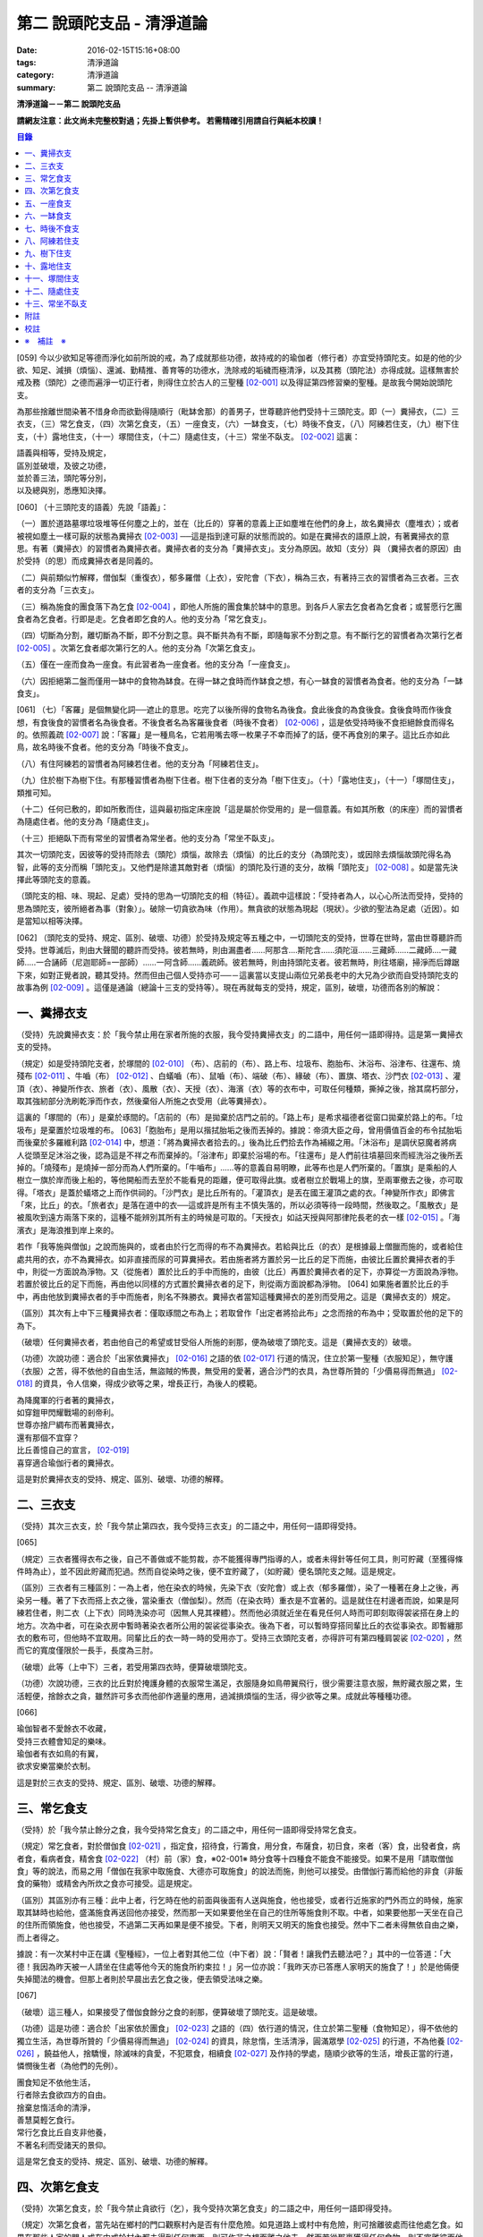 第二 說頭陀支品 - 清淨道論
##########################

:date: 2016-02-15T15:16+08:00
:tags: 清淨道論
:category: 清淨道論
:summary: 第二 說頭陀支品 -- 清淨道論


**清淨道論－－第二 說頭陀支品**

**請網友注意：此文尚未完整校對過；先掛上暫供參考。
若需精確引用請自行與紙本校讀！**

.. contents:: 目錄
   :depth: 2


[059] 今以少欲知足等德而淨化如前所說的戒，為了成就那些功德，故持戒的的瑜伽者（修行者）亦宜受持頭陀支。如是的他的少欲、知足、減損（煩惱）、還滅、勤精推、善育等的功德水，洗除戒的垢穢而極清淨，以及其務（頭陀法）亦得成就。這樣無害於戒及務（頭陀）之德而遍淨一切正行者，則得住立於古人的三聖種 [02-001]_  以及得証第四修習樂的聖種。是故我今開始說頭陀支。

為那些捨離世間染著不惜身命而欲勤得隨順行（毗缽舍那）的善男子，世尊聽許他們受持十三頭陀支。即（一）糞掃衣，（二）三衣支，（三）常乞食支，（四）次第乞食支，（五）一座食支，（六）一缽食支，（七）時後不食支，（八）阿練若住支，（九）樹下住支，（十）露地住支，（十一）塚間住支，（十二）隨處住支，（十三）常坐不臥支。 [02-002]_  這裏：


| 語義與相等，受持及規定，
| 區別並破壞，及彼之功德，
| 並於善三法，頭陀等分別，
| 以及總與別，悉應知決擇。

[060] （十三頭陀支的語義）先說「語義」：

（一）置於道路墓塚垃圾堆等任何塵之上的，並在（比丘的）穿著的意義上正如塵堆在他們的身上，故名糞掃衣（塵堆衣）；或者被視如塵土一樣可厭的狀態為糞掃衣 [02-003]_  ──這是指到達可厭的狀態而說的。如是在糞掃衣的語原上說，有著糞掃衣的意思。有著（糞掃衣）的習慣者為糞掃衣者。糞掃衣者的支分為「糞掃衣支」。支分為原因。故知（支分）與 （糞掃衣者的原因）由於受持（的思）而成糞掃衣者是同義的。

（二）與前類似竹解釋，僧伽梨（重復衣），郁多羅僧（上衣），安陀會（下衣），稱為三衣，有著持三衣的習慣者為三衣者。三衣者的支分為「三衣支」。

（三）稱為施食的團食落下為乞食 [02-004]_  ，即他人所施的團食集於缽中的意思。到各戶人家去乞食者為乞食者；或誓愿行乞團食者為乞食者。行即是走。乞食者即乞食的人。他的支分為「常乞食支」。

（四）切斷為分割，離切斷為不斷，即不分割之意。與不斷共為有不斷，即隨每家不分割之意。有不斷行乞的習慣者為次第行乞者 [02-005]_  。次第乞食者郕次第行乞的人。他的支分為「次第乞食支」。

（五）僅在一座而食為一座食。有此習者為一座食者。他的支分為「一座食支」。

（六）因拒絕第二盤而僅用一缽中的食物為缽食。在得一缽之食時而作缽食之想，有心一缽食的習慣者為食者。他的支分為「一缽食支」。

[061] （七）「客羅」是個無變化詞──遮止的意思。吃完了以後所得的食物名為後食。食此後食的為食後食。食後食時而作後食想，有食後食的習慣者名為後食者。不後食者名為客羅後食者（時後不食者） [02-006]_  ，這是依受持時後不食拒絕餘食而得名的。依照義疏 [02-007]_  說：「客羅」是一種鳥名，它若用嘴去啄一枚果子不幸而掉了的話，便不再食別的果子。這比丘亦如此鳥，故名時後不食者。他的支分為「時後不食支」。

（八）有住阿練若的習慣者為阿練若住者。他的支分為「阿練若住支」。

（九）住於樹下為樹下住。有那種習慣者為樹下住者。樹下住者的支分為「樹下住支」。（十）「露地住支」，（十一）「塚間住支」，類推可知。

（十二）任何已敷的，即如所敷而住，這與最初指定床座說「這是屬於你受用的」是一個意義。有如其所敷（的床座）而的習慣者為隨處住者。他的支分為「隨處住支」。

（十三）拒絕臥下而有常坐的習慣者為常坐者。他的支分為「常坐不臥支」。

其次一切頭陀支，因彼等的受持而除去（頭陀）煩惱，故除去（煩惱）的比丘的支分（為頭陀支），或因除去煩惱故頭陀得名為智，此等的支分而稱「頭陀支」。又他們是除遣其敵對者（煩惱）的頭陀及行道的支分，故稱「頭陀支」 [02-008]_  。如是當先決擇此等頭陀支的意義。

（頭陀支的相、味、現起、足處）受持的思為一切頭陀支的相（特征）。義疏中這樣說：「受持者為人，以心心所法而受持，受持的思為頭陀支，彼所絕者為事（對象）」。破除一切貪欲為味（作用）。無貪欲的狀態為現起（現狀）。少欲的聖法為足處（近因）。如是當知以相等決擇。

[062] （頭陀支的受持、規定、區別、破壞、功德）於受持及規定等五種之中，一切頭陀支的受持，世尊在世時，當由世尊聽許而受持。世尊滅后，則由大聲聞的聽許而受持。彼若無時，則由漏盡者......阿那含....斯陀含......須陀洹......三藏師......二藏師....一藏師.....一合誦師（尼迦耶師=一部師）......一阿含師......義疏師。彼若無時，則由持頭陀支者。彼若無時，則往塔廟，掃淨而后蹲踞下來，如對正覺者說，聽其受持。然而但由己個人受持亦可──－這裏當以支提山兩位兄弟長老中的大兄為少欲而自受持頭陀支的故事為例 [02-009]_  。這僅是通論（總論十三支的受持等）。現在再就每支的受持，規定，區別，破壞，功德而各別的解說：

一、糞掃衣支
++++++++++++

（受持）先說糞掃衣支：於「我今禁止用在家者所施的衣服，我今受持糞掃衣支」的二語中，用任何一語即得持。這是第一糞掃衣支的受持。

（規定）如是受持頭陀支者，於塚間的 [02-010]_  （布）、店前的（布）、路上布、垃圾布、胞胎布、沐浴布、浴津布、往還布、燒殘布 [02-011]_  、牛嚙（布） [02-012]_  、白蟻嚙（布）、鼠嚙（布）、端破（布）、緣破（布）、置旗、塔衣、沙門衣 [02-013]_  、灌頂（衣）、神變所作衣、旅者（衣）、風散（衣）、天授（衣）、海濱（衣）等的衣布中，可取任何種類，撕掉之後，捨其腐朽部分，取其強紉部分洗刷乾淨而作衣，然後棄俗人所施之衣受用（此等糞掃衣）。

這裏的「塚間的（布）」是棄於琢間的。「店前的（布）是拋棄於店門之前的。「路上布」是希求福德者從窗口拋棄於路上的布。「垃圾布」是棄置於垃圾堆的布。 [063]「胞胎布」是用以揩拭胎垢之後而丟掉的。據說：帝須大臣之母，曾用價值百金的布令拭胎垢而後棄於多羅維利路 [02-014]_  中，想道：「將為糞掃衣者拾去的。」後為比丘們拾去作為補綴之用。「沐浴布」是調伏惡魔者將病人從頭至足沐浴之後，認為這是不祥之布而棄掉的。「浴津布」即棄於浴場的布。「往還布」是人們前往墳墓回來而經洗浴之後所丟掉的。「燒殘布」是燒掉一部分而為人們所棄的。「牛嚙布」......等的意義自易明瞭，此等布也是人們所棄的。「置旗」是乘船的人樹立一旗於岸而後上船的，等他開船而去至於不能看見的距離，便可取得此旗。或者樹立於戰場上的旗，至兩軍撤去之後，亦可取得。「塔衣」是蓋於蟻塔之上而作供祠的。「沙門衣」是比丘所有的。「灌頂衣」是丟在國王灌頂之處的衣。「神變所作衣」即佛言「來，比丘」的衣。「旅者衣」是落在道中的衣──這或許是所有主不慎失落的，所以必須等待一段時間，然後取之。「風散衣」是被風吹到遠方兩落下來的，這種不能辨別其所有主的時候是可取的。「天授衣」如詁天授與阿那律陀長老的衣一樣 [02-015]_  。「海濱衣」是海浪推到岸上來的。

若作「我等施與僧伽」之說而施與的，或者由於行乞而得的布不為糞掃衣。若給與比丘（的衣）是根據最上僧臘而施的，或者給住處共用的衣，亦不為糞掃衣。如非直接而尿的可算糞掃衣。若由施者將方置於另一比丘的足下而施，由彼比丘置於糞掃衣者的手中，則從一方面說為淨物。又（從施者）置於比丘的手中而施的，由彼（比丘）再置於糞掃衣者的足下，亦算從一方面說為淨物。若置於彼比丘的足下而施，再由他以同樣的方式置於糞掃衣者的足下，則從兩方面說都為淨物。 [064] 如果施者置於比丘的手中，再由他放到糞掃衣者的手中而施者，則名不殊勝衣。糞掃衣者當知這種糞掃衣的差別而受用之。這是（糞掃衣支的）規定。

（區別）其次有上中下三種糞掃衣者：僅取琢間之布為上；若取曾作「出定者將拾此布」之念而捨的布為中；受取置於他的足下的為下。

（破壞）任何糞掃衣者，若由他自己的希望或甘受俗人所施的剎那，便為破壞了頭陀支。這是（糞掃衣支的）破壞。

（功德）次說功德：適合於「出家依糞掃衣」 [02-016]_  之語的依 [02-017]_  行道的情況，住立於第一聖種（衣服知足），無守護（衣服）之苦，得不依他的自由生活，無盜賊的怖畏，無受用的愛著，適合沙門的衣具，為世尊所贊的「少價易得而無過」 [02-018]_  的資具，令人信樂，得成少欲等之果，增長正行，為後人的模範。

| 為降魔軍的行者著的糞掃衣，
| 如穿鎧甲閃耀戰場的剎帝利。
| 世尊亦捨尸綢布而著糞掃衣，
| 還有那個不宜穿？
| 比丘善憶自己的宣言， [02-019]_
| 喜穿適合瑜伽行者的糞掃衣。

這是對於糞掃衣支的受持、規定、區別、破壞、功德的解釋。

二、三衣支
++++++++++

（受持）其次三衣支，於「我今禁止第四衣，我今受持三衣支」的二語之中，用任何一語即得受持。

[065]

（規定）三衣者獲得衣布之後，自己不善做或不能剪裁，亦不能獲得專門指導的人，或者未得針等任何工具，則可貯藏（至獲得條件時為止），並不因此貯藏而犯過。然而自從染時之後，便不宜貯藏了，（如貯藏）便名頭陀支之賊。這是規定。

（區別）三衣者有三種區別：一為上者，他在染衣的時候，先染下衣（安陀會）或上衣（郁多羅僧），染了一種著在身上之後，再染另一種。著了下衣而搭上衣之後，當染重衣（僧伽梨）。然而（在染衣時）重衣是不宜著的。這是就住在村邊者而說，如果是阿練若住者，則二衣（上下衣）同時洗染亦可（因無人見其裸體）。然而他必須就近坐在看見任何人時而可即刻取得袈裟搭在身上的地方。次為中者，可在染衣房中暫時著染衣者所公用的袈裟從事染衣。後為下者，可以暫時穿搭同輩比丘的衣從事染衣。即暫纏那衣的敷布可，但他時不宜取用。同輩比丘的衣一時一時的受用亦丁。受持三衣頭陀支者，亦得許可有第四種肩袈裟 [02-020]_  ，然而它的寬度僅限於一長手，長度為三肘。

（破壞）此等（上中下）三者，若受用第四衣時，便算破壞頭陀支。

（功德）次說功德，三衣的比丘對於掩護身體的衣服常生滿足，衣服隨身如鳥帶翼飛行，很少需要注意衣服，無貯藏衣服之累，生活輕便，捨餘衣之貪，雖然許可多衣而他卻作適量的應用，過減損煩惱的生活，得少欲等之果。成就此等種種功德。

[066]

| 瑜伽智者不愛餘衣不收藏，
| 受持三衣體會知足的樂味。
| 瑜伽者有衣如鳥的有翼，
| 欲求安樂當樂於衣制。

這是對於三衣支的受持、規定、區別、破壞、功德的解釋。

三、常乞食支
++++++++++++

（受持）於「我今禁止餘分之食，我今受持常乞食支」的二語之中，用任何一語即得受持常乞食支。

（規定）常乞食者，對於僧伽食 [02-021]_  ，指定食，招待食，行籌食，用分食，布薩食，初日食，來者（客）食，出發者食，病者食，看病者食，精舍食 [02-022]_  （村）前（家）食，※02-001※ 時分食等十四種食不能食不能接受。如果不是用「請取僧伽食」等的說法，而易之用「僧伽在我家中取施食、大德亦可取施食」的說法而施，則他可以接受。由僧伽行籌而給他的非食（非飯食的藥物）或精舍內所炊之食亦可接受。這是規定。

（區別）其區別亦有三種：此中上者，行乞時在他的前面與後面有人送與施食，他也接受，或者行近施家的門外而立的時候，施家取其缽時也給他，盛滿施食再送回他亦接受，然而那一天如果要他坐在自己的住所等施食則不取。中者，如果要他那一天坐在自己的住所而領施食，他也接受，不過第二天再如果是便不接受。下者，則明天又明天的施食也接受。然中下二者未得無依自由之樂，而上者得之。

據說：有一次某村中正在講《聖種經》，一位上者對其他二位（中下者）說：「賢者！讓我們去聽法吧？」其中的一位答道：「大德！我因為昨天被一人請坐在住處等他今天的施食所約束拉！」另一位亦說：「我昨天亦已答應人家明天的施食了！」於是他倆便失掉聞法的機會。但那上者則於早晨出去乞食之後，便去領受法味之樂。

[067]

（破壞）這三種人，如果接受了僧伽食餘分之食的剎那，便算破壞了頭陀支。這是破壞。

（功德）這是功德：適合於「出家依於團食」 [02-023]_  之語的（四）依行道的情況，住立於第二聖種（食物知足），得不依他的獨立生活，為世尊所贊的「少價易得而無過」 [02-024]_  的資具，除怠惰，生活清淨，圓滿眾學 [02-025]_  的行道，不為他養 [02-026]_  ，饒益他人，捨驕慢，除滅味的貪愛，不犯眾食，相續食 [02-027]_  及作持的學處，隨順少欲等的生活，增長正當的行道，憐憫後生者（為他們的先例）。

| 團食知足不依他生活，
| 行者除去食欲四方的自由。
| 捨棄怠惰活命的清淨，
| 善慧莫輕乞食行。
| 常行乞食比丘自支非他養，
| 不著名利而受諸天的景仰。

這是常乞食支的受持、規定、區別、破壞、功德的解釋。

四、次第乞食支
++++++++++++++

（受持）次第乞食支，於「我今禁止貪欲行（乞），我今受持次第乞食支」的二語之中，用任何一語即得受持。

（規定）次第乞食者，當先站在鄉村的門口觀察村內是否有什麼危險。如見道路上或村中有危險，則可捨離彼處而往他處乞食。如果在那些人家的門人或在中或於村內都未得到任何東西，則可作非之想而離之他去。然而若從那裏獲得任何食物，則不宜離彼而他往。同時次第乞食者亦宜早進入村落，因為若遇不安之處可能有充分時間離開那裏而往他處乞食。 [068]如果施者在他的精舍內供食或者在他乞食的途中有人拿了他的缽而盛以食物給他亦可。然而在他出去佇食之時，若已行近村莊，則必須入村乞食，不得逾越。無論在那裏僅得一點食物或全無所得，他都應該依照鄉村的次行乞。這是他的規定。

（區別）次第乞食者也有三種區別：此中上者，無論在他未達家門之前送食給他，或已離開家門之後送食給他，或者他已從乞食回到寺內的食堂再供他食物，他都不受。然而若已行近家門，有人問他取缽，應該授與。實行這種頭陀支，實無他人能與大迦葉長老相等者，然在那樣的情形下，他也給與他的缽的。中者，則在乞食時未達家門前，或已望開家門後，甚至已回到住所的食堂內，如有人送食給他，也接受下來，若已行近家門也授與他的缽，然而他那一天沫不坐在精舍內許人供給他。就這點說是和常乞食的上者相似。下者，則亦於一日坐在精舍內而允受送供。

（破壞）如是三者，若起貪欲行，便算破壞他的頭陀支。

（功德）次說功德：（信施的）家常常是新的，猶如月亮，對（檀越）家無慳 [02-028]_  ，平等的憐憫，無（檀越）家親之累，不喜招待，不望人家獻食，隨順少欲等的生活。

| 次第乞食的比丘，
| 如月而施家常新，
| 無慳一切平等的愛憫，
| 也無施家親近的煩神。
| 智者為求行於大地的自由，
| 捨他的貪欲，
| 收他的眼睛，
| 前見一尋的次第乞食行。

這是次第乞食支的受持、規定、區別、破壞、功德的解釋。

[069]

五、一座食支
++++++++++++

（受持）一座食支，亦於「我今禁止多座食，我今受持一座食」的二語之中，用任何一語即得受持。

（規定）其次一座食者，在食堂中，因為他不能坐長老的座位，所以必須頂先觀察，覺得這裏是合於我的座位方才坐下。如果在他的食事未終之時，而他的阿闍梨或鄔波馱耶（和尚）來，可以起立去作他（子）的義務。三藏小無晨長老說：「應當保護其座位或食物 [02-029]_  ，故此人的食事未終，可以去作他的義務，但不應再食」。這是規定。

（區別）其次亦有三種區別：此中的上者，對於食物無論是多是少，只要他的手業已觸取那食物，他便不得再取別的食物了。如果俗人這樣想：「長老什麼東西都沒有吃拉！」於是拿酥等給他，作樂食則可，但非普通食物。中者，則直至他的缽中的飯還未吃完可取別的，故名食限制者。下考，則直至未從座起，可以盡量的吃，因為直至他取水洗缽之時而得受食，故名水所限制者，或因直至他起立之時而得受食，故名座所限制者。 [02-030]_

（破壞）這三種人，如吃了多座之食的剎那，便算破壞了頭陀支。這是破壞。

（功德）次為功德：少病，少惱，輕快，強健，安樂住，不犯殘餘食之過 [02-031]_  ，除味愛，隨順少欲等的生活。

| 一座食者不會因食而病惱，
| 不貪美味不妨自己的事業。
| 為安住清淨煩惱之樂的原因，
| 淨意行者當喜這樣的一座食。

這是一座食支的受持、規定、區別、破壞、功德的解釋。

[070]

六、一缽食支
++++++++++++

（受持）一缽食支，亦於「我今禁止第二容器，我今受持一缽食支「的二語之中，用任何一語即得受持。

（規定）一缽食者，飲粥的時候，亦得各種調味於容器中，則他應該先食調味或者先飲粥。如果把調味也放在粥裡去，則未免有些腐魚 [02-032]_  之類會壞了粥的，因粥不壞才可以食，這是關於這種調味品說的。假使是不會壞粥的蜜和砂糖等，則可放到粥裏去。生的菜葉，他應該用手拿著吃，或者放到缽裏去。因為他已禁止了第二容器，即任何樹葉（作容器）也不可以用的。這是規定。

（區別）其區別亦有三種：此中上者，除了吃甘蔗之外，別的任何（不能吃的）榨物也不可棄（於別的容器）的。對於團食、魚、肉、餅子等亦不可分裂而食 [02-033]_  。中者，可用一只手分裂而食，所以稱他為手瑜伽者。下者，則稱他為缽瑜伽者，因為任何放到缽內的，他都可以用手或牙齒分裂而食。

（破壞）這三種人，若用第二容器的剎那，便算破壞了頭陀支。這是破壞。

（功德）次為功德：除去種種的味愛，捨棄貪多缽之食欲，知食的定量，無攜帶各種容器的麻煩，不散亂於食事，隨順少欲等的生活。

| 眼觀自己的缽不亂於多器，
| 食行善者巧把愛味的根掘。
| 顯然可見知足的喜悅，
| 一缽食者之食誰能食！

這是一缽食支的受持、規定、區別、破壞、功德的解釋。

[071]

七、時後不食支
++++++++++++++

（受持）時後不食支，亦於「我今禁止殘餘食，我今受持時後不食支」的二語之中，用任何一語得受持。

（規定）時後不食支者，已經吃足之後，則不宜更令作食而食。這是規定。

（區別）其次亦有三種區別：此中上者，在食第一食時而拒絕他食，故食第一食後便不食第二食。中者，則食完（缽內）所有的食。下者，則可食至從座起立為止。

（破壞）這三種人，若已食完之後，更令作食而食的剎那，便算破壞了頭陀支。

（功德）次為功德：不犯殘餘食之過 [02-034]_  ，無貪食滿腹之病，不貯食物，不再求，隨順少欲等的生活。

| 智者沒有遍求也無貯藏的麻煩，
| 時後不食的瑜伽者捨離滿腹的貪婪。
| 瑜伽欲求捨過奉行這樣的頭陀支，
| 增長知足等德而為善逝的贊揚。

這是時後不食支的受持、規定、區別、破壞、功德的解釋。

八、阿練若住支
++++++++++++++

（受持）阿練若住支，亦於「我今禁止村內的住所，我今受持阿練若住支」的二語之中，用任何一語即得受持。

（規定）阿練若住者，離去村內的住所，須於黎明之前到達阿練若。

這裏包括村的邊界而稱為「村內的住所」。無論一屋或多屋，有墻圍或無墻圍，有人住或無人住，乃至曾經為商旅住過四個月以上的地方都得名為「村」。 [072]猶如阿努羅陀補羅有二帝柱 [02-035]_  的有墻圍的村落，由一中等強力的男子，站在帝柱之內所擲出的石子所落之處，得名「村的邊界」 [02-036]_  。據律師的意見：如有青年欲不他的力量，伸出腕臂投擲石子，其所擲石所落之所亦得包括於村邊的範圍。但據經師的意見：是指為驅鳥所投之石所落之處而言。如果沒有墻圍的村莊，在最末的房屋，若有一婦人站在房門口自盂中棄水，那水所落之處為屋的邊界。再以上述的方法從那屋界所擲的石子所落之處為村。再從那裏所擲的石子所落之處為村的邊界。

次說阿練若，根據律教說：「除了村和村的邊界外，其他的一切處都為阿練若」 [02-037]_  。若據阿毗達磨論師的說法：「於帝柱之外，一切都為阿練若。」 [02-038]_  然而據經師解說關於阿練若的範圍：「至少要有五百弓的距離才名阿練若。」 [02-039]_  這裏特別的確定，須用教師的弓 [02-040]_  ，若有墻圍的村，自帝柱量起，沒有墻圍的村，則從第一個石子所落之處量起，直至精舍的墻圍為止。依律的注解說：如果沒有墻圍的寺院，則應以第一座住處──或食堂或常集會所或菩提樽或塔廟等，離精舍最遠的為測量的界限。然據中部的義疏解釋：測量的界限，亦如村莊一樣，應於精舍村莊兩者之間，都留下一擲石之地，作為邊界的範圍。這是阿練若的範圍。

如果鄉村相近，站在精舍內可能聽到村內人們的聲的話，若真的為山河等的自然環竟所隔絕而不能取道而行的，則可取通常的自然之道，如果是用渡船等相通的路，則五百弓的測量，應取此等的直徑。若取了五百弓繞道的距離以成就其頭陀支，而又填塞各處的近村之道，則為頭陀支之賊。

如果住阿練若的比丘的鄔波馱耶與阿闍黎有輛，在阿練若中不得安適，則送他到鄉村的住處而且隨從侍候他； [073]但必須於黎明之前及時離村去阿練若，以成其頭陀支。然而在他應離村落之時，若病人的疾病轉篤，則他應盡其侍候的責任，不應顧慮其頭陀支的清淨。這是規定。

（區別）其次區別亦有三種：此中上者，當於一切晨曦臨之時，都在阿練若之中。中者，得於四個月的雨季中住在村落住處。下者，則冬季亦可住在那裏。

（破壞）這三種人，若於一定的時間從阿練若村落的精舍聽人說法，雖遇晨曦的降臨，不算破壞頭陀支；若聽完了法回去阿練若，雖僅行至中途便破曉，也不算破了頭陀支。如果說法者起座之後，而他想道：「稍微寢息之後，我們再走」，* [02-001]_ * 這樣的睡去而至破曉，便算破壞了頭陀支。這是關於破壞的。

（功德）次說功德：若住在阿練若的比丘常作阿練若想，則未得的定能得，已得的能護持，正如導師也歡善地說：「那伽多！我非常歡喜那比丘住在阿練若。」 [02-041]_  在邊鄙寂靜住處的住者，他的心不會給不適的色等境界所擾亂。離諸怖畏。捨離生命的愛著。得嘗遠離的樂味。亦適宜於糞掃衣等。

| 歡喜遠離獨居邊鄙的住所，
| 森林住者也為佛主所喜樂。
| 獨住阿練若的行者得安樂，
| 諸天帝釋不知這樣的意樂。
| 他穿糞掃衣如著鮮明的盔甲，
| 赴練若戰場武裝其餘的頭陀。
| 不久便得降服魔王及魔軍，
| 是故智者當喜住阿練若。

這是阿練若住支的受持、規定、區別、破壞、功德的解釋。

[074]

九、樹下住支
++++++++++++

（受持）樹下住支，亦於「我今禁止蓋屋之下而住，我今受持樹下住支」的二語之中，用任何一語即得受持。

（規定）其次樹下住者，應該避免下面這些樹：兩國交界處的樹，塔廟的樹，有脂汁的樹，果樹，蝙蝠所住的樹，空洞的樹，生長在精舍中心處的樹。他應選擇在寺院邊隅之處的樹而住。這是規定。

（區別）其區別亦有三種：此中的上者，不能選擇自己好樂的樹，不能叫他人清除樹下，只可用他自己的足，清除落葉而住。中者，可令來到樹下的人為他清除。下者，則可叫寺內作雜務俗人或沙彌去清掃、鋪平、撒沙，圍以墻垣及安立門門戶而住。然而若遇大日子 [02-042]_  ，則樹下住者應離原處而至其他比較隱秘的地方而坐。

（破壞）這三種人，若於蓋屋之內作住處的剎那，便算破壞了頭陀支。然而據增支部的誦者說：如果他明知自己在蓋屋中而讓晨曦的降臨為破壞。這是破壞。

（功德）次說功德：適合於「出家依於樹下的住所」 [02-043]_  之語的四依行道的情況。為世所贊的「少價易得而無過」 [02-044]_  的資具。由於常常得見樹葉的轉變易於生起無常之想。沒有對住所的慳吝以及樂於造作的活動 [02-045]_  。與諸天人共住，隨順於小欲等的生活。

| 最勝佛陀所贊的遠離者的住處，
| 有什麼地方可與樹下比擬的呢？
| 善淨行者住於遠離的樹下，
| 那是天人護持除去慳吝的住所。
| [075] 看見樹葉深紅青綠黃色的降落，
| 除去常住的想念。
| 具眼之人不轉遠離的樹下，
| 那是佛的傳承樂於修習的住所。

這是樹下住支的受持、規定、區別、破壞、功德的解釋。

十、露地住支
++++++++++++

（受持）露地住支，亦於「我今禁止蓋屋和樹下住，我今受持露地住支」的二語之中，用任何一語即得受持。

（規定）露地住者，若為聽法布薩可入布薩堂。假使進去之後下雨，在下雨時不出來，雨停止了應該出來。可得進入食堂火室 [02-046]_  作他的義務，或為服侍長老比丘吃飯，學習和教授，亦可入屋中，或將雜亂的放在外面的床椅等取之入內亦可。若為年老的比丘拿東西行於道中，碰到下雨之時，可以進入途中的小屋。如果沒有替年長者拿什麼東西，不可急趨於小屋避雨，須以平常自然的步驟行入，住至雨止的時候應即離去。這是規定。前面的樹下住者亦可通用此法。

（區別）其區別亦有三種：此中上者，不得依於樹山或屋而住，只可在露地中用衣作小幕而住。中者，依近樹山或屋，不進入裏面可住。下者，則沒有加蓋的自然山坡 [02-047]_  ，樹枝所蓋的小庵，麥粉（糊）的布 [02-048]_  ，看守田地人所棄的臨時小屋等都可以住。

（破壞）這三種人，若從露地的住處進入屋內或樹下而住的剎那，算破壞了頭陀支 [076]。據增支部的誦者說：如他知道自己是在彼處（屋中或樹下）而至破曉的為破壞。這是破壞。

（功德）次說功德：捨住所的陣礙，除惛沉睡眠，符合於「比丘無著無家而住如鹿遊行」 [02-049]_  的贊嘆，無諸執著，四方自在，隨順於少欲等生活。

| 露地而住適於無家易得的生活，
| 比丘心無所著如鹿的自在，
| 空中散布珠寶一樣的星星，
| 照耀著如燈光一般的明月，
| 惛沉睡眠的除滅，
| 樂於禪定的修習。
| 不久便知遠離的樂，
| 智者當喜於露地而住。

這是露地住支的受持、規定、區別、破壞、功德的解釋。

十一、塚間住支
++++++++++++++

（受持）塚間住支，亦於「我今禁止住於非塚墓處，我今受持塚間住支」的二語之中，用任何一語即得受持。

（規定）當人們建設村莊時議決，確定一塊地作塚墓，塚墓住者不應在此處住，因為那裏尚未荼毗死屍，還不能說為塚墓。如果經過荼毗之後，縱使棄置十二年曾再荼毗，亦得為塚墓。然而塚墓的住者，不應該在那裏建造經行小庵等，或設床座及預略飲水食物，乃至為說法而住亦不可。這是一重大的頭陀支。為了避免發生危險，事前應該通知寺內的僧長老及地方政府的官吏，然後不放逸而住。 [077]他在經行時，當開半眼視於墓上。當去塚墓去時，應該避去大道，從側道而行。在白天內，他應注意確知塚間一切對象的位置，如是則夜間不致為那些景象所恐懼。若諸非人於夜間遊行尖叫，不應用任何東西去打他們。不可一日不去塚墓。据增支部的誦者說：如在塚間度過中夜，可於後夜回來。為諸非人所愛好的胡麻粉、豆（雜）飯、魚、肉、牛乳、油、砂糖等的軟食和硬食，不宜食。不要入檀越之家。這是規定。

（區別）其區別亦有三種：此中上者，當在常燒常有死屍及常有號泣之處而住。中者，於上述的三種之中有一種即可。下者，住在如前述的塚墓形相（荼毗後十二年未再荼毗的（亦可。

（破壞）這三種人，若不住於塚墓之處，便算破壞了頭陀支。增支部的誦者說：這是指不去塚墓之日而說的。這是破壞。

（功德）次說功德：得念於死，住不放逸，通達不淨相，除去欲貪，常見身的自性，多起（無常苦無我的）悚懼，捨病之驕等，克服怖畏，為非人所敬重，隨順少欲等生活。

| 塚間住者由於無常念死的力量，
| 睡眠之時也無放逸的過失，
| 因為數數觀死屍，
| 征服了心中的貪欲。
| 以大快懼，漸至無驕的境地，
| 為求寂靜而作正當的努力；
| 當以傾向涅槃的心，
| 去行那具有種種功德的塚間住支。

這是塚間住支的受持、規定、區別、破壞、功德的解釋。

[078]

十二、隨處住支
++++++++++++++

（受持）隨處住支，亦於「我今禁止住所的貪欲，我今受持隨處住支」的二語之中，用任何一語即得受持。

（規定）隨處住者，對於別人向他說「這是給你的」授與的住所，他接受了便生滿足之想，不另作其他住。這是規定。

（區別）其區別亦有三種：此中的上者，對於給他的住，不宜詢問是遠或近，有否非人和蛇等的惱亂，熱或冷？中者，可以詢問，但不得自己先去視察。下者，則可先去視察，如不合意，另取他處亦可。

（破壞）這三種人，如果生起住的貪欲，便破壞了頭陀支。這是破壞。

（功德）遵守對於所得當生滿足的教誡，希求同梵行者的利益，捨棄劣與勝的分別，無合意不合意的觀念，關閉了隨處貪欲之門，隨順少欲等的生活。

| 所得知足隨處而住的行者，
| 即臥著敷也無分別的安樂。
| 不著最上的住所，得下劣的也不怒，
| 常憫同梵行的新學的利樂。
| 這是聖人所行，也為牟尼牛王 [02-050]_  的贊嘆，
| 所以智者常行隨處住的樂。

這是隨處住支的受持、規定、區別、破壞、功德的解釋。

十三、常坐不臥支
++++++++++++++++

（受持）常坐不臥支，亦於「我乞禁止臥，我今受持常坐不臥支」的二語之中，用任何一語即得受持。

（規定）常坐不臥者，於夜的三時（初夜，中夜，后夜）之中，當有一時起來經行。於四威儀中，只不宜臥。這是規定。

[079]

（區別）其區別亦有三種：此中上者，不可用憑靠的東西，也不可以布墊或繃布為蹲坐。中者，於此三者之中可用任何一種。下者，則可用憑的兩邊，稱為七肢椅。据說此椅是人們為糞無畏長老作的；這長老証得阿那含果而般涅槃。

（破壞）這三種人，如接受床席而臥時，便破壞了頭陀支。這是破壞。

（功德）次說功德：他的心斷了所謂「耽於橫臥之樂，轉臥之樂，睡眠之樂而住」 [02-051]_  的結縛。適合一切業處的修習。令人信樂的威儀。隨順勤精進。正行增長。

| 結咖跏趺坐正身的行者，
| 動亂了魔的心。
| 比丘捨離橫臥睡眠之樂，
| 精進常坐光耀苦行之林。
| 行此得証出世的喜樂，
| 智者當勤常坐的苦行。

這是常坐不臥支的受持、規定、區別、破壞、功德的解釋。

現在再來解釋此頌： [02-052]_

| 並於善三法，頭陀等分別，
| 以及總與別，悉應知決擇。

（頭陀等的善三法）此中的善三法 [02-053]_  ，依有學，凡夫，漏盡者的一切頭陀支，有善與無記、但無不善的頭陀支。 [080]或有人說：根據「有惡為欲所敗而住阿練若者」 [02-054]_  的語句，則也有不善的頭陀支。對他的答復是這樣的：我們並不否認有以不善之心而住阿練若的。任何住於住於阿練若的人便是阿練若住者，他們可能有惡欲的或少欲的。然而因為受持於此等頭陀支而得除去（頭陀）煩惱，故除去煩惱的比丘的支分為頭陀支；或因除去煩惱故頭陀得名智，此等的支分而稱為頭陀支；又它們是除遣其敵對者（煩惱）的頭陀及行道的支分故稱頭陀支。實無任何支分以不善而稱頭陀的；不然，則我們應該說有不能除去任何東西的不善的頭陀支！不善既不能除去衣服的貪等，也不是行道的支分。故可斷言：決無不善的頭陀支。如果有人主張有離善等三法（只是概念）的頭陀支 [02-055]_  ，則無頭陀支實義的存在；如不存在（只是概念），那麼，它以除遣些什麼故名頭陀支呢？同時他們也違反了「受持頭陀支之行」的語句。所以不取他的說法。

這是先對善三法的解釋。

（頭陀先等的分別）頭陀的分別：（１）頭陀當知，（２）頭陀說當知，（３）頭陀法當知，（４）頭陀支當知，（５）何人適合於頭陀支的修行當知。

（１）頭陀──是除這煩惱的人，或為除這煩惱的法。

（２）頭陀說──這裏有是頭陀非頭陀說，非頭陀是頭陀說，非頭陀非頭陀說，是頭陀是頭陀說。如果有人，他自己以頭陀支而除煩惱，但不以頭陀支訓誡和教授別人，猶如薄拘羅長老 [02-056]_  ，故為是頭陀非頭陀說；即所謂：「薄拘羅尊者，是頭陀（者）而非頭陀說（者）」。 [081]若人自己不以頭陀支除煩，僅以頭陀支訓誡教授他人的，猶如優波難陀長老 [02-057]_  ，故為非頭陀是頭陀說；即所謂：「釋子優波難陀尊者，非頭陀（者）是頭陀說（者）」。兩種都沒有，猶如蘭留陀夷長老 [02-058]_  ，故為非頭陀非頭陀說；即所謂：「蘭留陀夷尊者，非頭陀（者）非頭陀說（者）」。兩種都圓滿，如法將（舍利弗） [02-059]_  ，故為是頭陀是頭陀說；即所謂：「舍利弗是頭陀（者）是頭陀（者）」。

（３）頭陀法當知──頭陀支的思所附屬的少欲、知足、減損（煩惱）、遠離、求德 [02-060]_  等五法，從「依少欲」等的語句，故知為頭陀法。此中的少欲、知足附屬於無貪中，減損、遠離附屬於無貪及無痴的二法中，求德即是智。以無貪而得除去所禁止的諸事之中的貪，以無痴而得除去所禁止的諸事之中覆蔽過患的痴。又以無貪得以除去於聽許受用的事物中所起的沉溺欲樂，以無痴得以除去由受持嚴肅的頭陀行所起的沉溺苦行。是故當知此等諸法為頭陀法。

（４）頭陀支當知──十三頭陀支當知：即糞掃衣支......乃至常坐不臥支。此等的相等意義已如前述。

（５）何人適合於頭陀支的修行當知──即為貪行者及痴行者。何以故？因為受持頭陀支是一種苦的行道及嚴肅的生活，依苦的行道得止貪，依嚴肅的生活得除放逸者的痴。然而受持阿練若住支和樹下住支亦適合於瞋行者，因為不和別人接觸而住可以止瞋。

這是頭陀等分別的解釋。

[082]

（頭陀支的總與別）次說總與別：（１）總而言之，此等頭陀支可分為三首要支及五單獨支為八支。此中的次第乞食支、一座食支、露地住支等為三首要支。因為守住次第乞食支的人，則常乞食支亦得遵守，守住一座食支的人，而一缽食支及時後不食支也善能遵守了，守住露地住支的人，對於樹下住支及隨處住支還有什麼可以當守的呢？此三首要支如加阿練若住支、糞掃依支、三衣支、常坐不臥支、及塚間住支等的五單獨支的八。又以關於衣服的有二，關於飲食的有五，關於住所的有五，關於精進的有一，如是為四。此中的常坐不臥支是關於精進的，余者易知。再以依止為二：屬於資具依止的有十二，屬於精進依止的有一。便以應習不應習亦為二：如果他習行頭陀支，對於他的業處（定境）有所增長的，則應習，假使習行者對於業處是減退的，則不應習。然而對於無論習行或不習行亦得增長其業處而無減退的人，但是為了憐憫后生者，亦應習行。其次對於無論習行或不習行亦不增長其業處的人，為了培植未來的善根，亦應習行。如是依照應習與不應習為二種。但就一切的思而論，則僅為一種──即一種受持頭支的思。据義疏（大疏）說：「他們說有思即為頭陀支」。

（２）各別而言：則為比丘有十三，比丘尼有八，沙彌有十二，式叉摩那及沙彌尼有七，優婆塞及優婆夷有二，共為四十二。若於露地中而有塚墓可以成就阿練若住支的話，則一個比丘可於同一時期受持一切頭陀支了。對於比丘尼，阿練若住支及時後不食支是由於學處所禁止的； [083]露地住支，樹下住支與塚間住支的三支，實行的確很難，而且比丘尼不應離開第二女姓而獨住的；在這樣的情形下也很難護得同志，縱使護得亦未免合眾同住之煩，這樣亦難成就她受持此等頭陀支的目的；如是除了不可能受去的五支之外，當知為比丘尼的只有八支。如前述的十三支中，除去三衣支，其他的是沙彌的十二支。（在比丘尼的八支中除三衣支）其他的當知為式叉摩及沙彌尼的七支。* [02-002]_ *

這是總與別的解釋。

在「住戒有慧人」的偈頌中，以戒定慧三門顯示清淨之道，為了成就以少欲知足等德而淨化如前所述的各種的戒，至此已作應當受持頭陀支的論說。

為善人所喜悅而造的清淨道，完成了第二品，

定名為頭陀支的解釋。


附註
++++

.. [02-001] 三聖種（ariyava.msattaya）是衣知足（ciivara-santu.t.thi）、食知足（pii.n.dapaata-santu.t.thi）、住所知足（senaasana-santu.t.thi）。第四聖種即修習樂（bhaavanaaraamataa）。

.. [02-002] 糞掃衣支（pamsukuulikanga）、三衣支（teciivarikanga）、常乞食支（pa.n.dapaatikanga）、次第乞食支（saapadaanacaarikanga）、一座食支（ekaasanikanga）、一(金+本)(缽)食支（pattapi.n.dikanga）、時後不食支（khalupacchaabhattikanga）、阿練若住支（aara~n~nikanga）、樹下住支（rukkhamuulikanga）、露地住支（abbhokaasikanga）、塚間住支（sosaanikanga）、隨處住支（yathaasanthatikanga）、常坐不臥支（nesajjikanga），《解脫道論》「糞掃衣、三衣、乞食、次第乞食、一坐食、節量食、時後不食、無事處坐、樹下坐、露地坐、塚間坐、遇處坐、常坐不臥」。

.. [02-003] 糞掃衣（pamsukula）是音譯，非義譯，義譯為塵堆衣。其語原的說明：如塵堆在他們（tesu pamsusu kuula.m iva=pa.msukuula），或被視如塵土可厭狀（pa.msu viya kucchitabhaara.m ulati = pa.msukuula）。

.. [02-004] 團食落下為乞食 （aamisapi.n.daana.mpaato = pi.n.dapaato）。願行乞團食者為乞食者（pi.n.daaya patitu.m vata.m = pi.n.dapaatii）。乞食者＝乞食人（pi.n.dapaati = pi.n.dapaatiko）。

.. [02-005] 離切斷為不斷（apeta.mdaanato = apadaana.m）。與不斷共＝有不斷（saha apadaanena = saapadaana.m）。有不斷去行乞者＝次第行乞者（saapadaana.m caritu.m = saapadaanacaarii）。

.. [02-006] 客羅（khalu），客羅後食者（Khalupacchaabhattiko）是說明時後不食者。

.. [02-007] 義疏（A.t.thakathaa）是錫蘭文的三藏大疏（Mahaa-a.t.thakathaa）。

.. [02-008] 頭陀支（dhutangaani）的語原：（一）頭陀比丘的支（dhutassa bhikkhuno angaani = dhutangani），（二）頭陀智的支（dhutan ti laddhavohaara.m ~na.na.m anga.m etesanit = dhutangaani），（三）頭陀與支（dhutaani ca taani angaani ca = dhutangaani）。

.. [02-009] 據說有兩兄弟長老住在支提山（Cetiyapabbata），長兄個人受持常坐不臥支，不讓別人知道。但一夜中，因閃電之光，其弟見他坐於床上不臥而問道：「我兄受持常坐不臥嗎？」當時長老即默然而臥下，但事後則重新受持。

.. [02-010] 塚間布（sosaanika）、店前布（paapa.nika）、路上布（rathiya-co.la）、垃圾布（sankaara-co.la），《解脫道論》「於塚間、於市肆、於道路、於糞掃」。

.. [02-011] 燒殘（aggida.d.dha），《解脫道論》「火所燒」。

.. [02-012] 牛嚙（gokhaayita）、白蟻嚙（upacikaakhaayita）、鼠嚙（unduurakhaayita）、端破（antacchinna）、緣破（dasacchinna），《解脫道論》「牛鼠所嚙，或剪留之餘」。

.. [02-013] 沙門衣（sama.na-ciivara），《解脫道論》「外道衣」。

.. [02-014] 帝須（Tissa）。多羅維利路（Taa.lave.li-magga）是古代東南錫蘭的首都大村（Mahaagaama）中的一條路。也有注為阿努羅陀補羅（Anuraadhapura）城中的街。

.. [02-015] 阿那律陀（Anuruddha），故事見Dhp-A.t.thakathaa II,p.173f.

.. [02-016] Vinaya I,p.58.

.. [02-017] 依（nisaya）為衣服、食物、住所、醫藥的四依，今指衣服。

.. [02-018] A.II,p.26.

.. [02-019] 受戒時曾有宣誓。

.. [02-020] 肩袈裟（amsakasava）是僅左肩及胸背的汗衣。

.. [02-021] 僧伽食（Sangha-bhatta）是供養僧伽的食物（《解脫道論》「僧次食」）。指定食（uddesabhatta）是指定給某些少數比丘的食物。招待食（nimantanabhatta）由邀請而供養的食物。行籌食（salakabhatta）是由中籌者而得的食物。月分食（pakkhika）即於每月的滿月或缺月中的一天而施的食物。布薩食（uposathika）（《解脫道論》「行籌食，十五日食，布薩食」）。初日食（patipadika）是每半月的第一日所供的食。

.. [02-022] 精舍食（viharabhatta）是供與精舍之食。村前家食（dhurabhatta）是經常放在村前之家作布施之食（《解脫道論》「寺食，常住食」）。時分食（varakabhatta）是村人每日輪流所供之食。

.. [02-023] Vin.I,58.

.. [02-024] A.II,26.

.. [02-025] 眾學（sekhiya）注為眾學法（sekhiya-dhamma）。

.. [02-026] 不為他養（aparaposita）注解亦作不養他之意。

.. [02-027] 眾食（ga.nabhojana）為三四人以上受請共食的食物。相續食（paramparab- hojana）是食事既畢受請再食。詳見單墮第三十二、三十三（Vin.IV,p.71ff.）.

.. [02-028] 不吝我的檀越為別的比丘所得。

.. [02-029] 三藏小無畏長老（Tipi.taka-Cuu.laabhayatthera）。保護其座位或食物，即保持座位等到食事完畢才起立，或者起立而不再食。

.. [02-030] 食所限制者（bhojana-pariyantika）、水所限制者（udaka-pariyantika）、座所限制者（aasana-pariyantika），《解脫道論》「食邊、水邊、坐邊」。

.. [02-031] 不犯食事完畢再令作食之過。

.. [02-032] 腐魚（puutimacchaka）底本 puutimajjhaka 誤。

.. [02-033] 不然，未免貪其各別之味。

.. [02-034] 詳見單墮三十五（Vin.IV,p.82）。

.. [02-035] 帝柱（indakhiila）或作「界柱」，「台座」，「門限」，那是在進城的地方所安立的大而堅固的柱子，當即古譯的「堅固幢」或「帝釋七幢」或「因陀羅柱」。

.. [02-036] Vin.III,p.46.

.. [02-037] Vin.III,p.46.

.. [02-038] Vibhanga p.251.

.. [02-039] Samantapaasaadikaa p.301.

.. [02-040] 標準的教師的弓，約四肘長。

.. [02-041] 那伽多（Naagita）。A.III,p.343。

.. [02-042] 大日子（mahaadivasa）指布薩等的特別齋戒日。

.. [02-043] Vin.I,p.58.

.. [02-044] A.II,p.26.

.. [02-045] 不樂造作（kammaaraamataa）注為不樂新的造作（nava-kamma-araamataa），意為不樂於修理建造的活動。

.. [02-046] 火室（aggisaala）是燒火取暖的房間。

.. [02-047] 原文 acchannamariyaada pabbhaara 為不鑿的山坡——即不加人工雕鑿的自然的山腹，底本 acchannamamariyaada 誤。

.. [02-048] 麥粉（糊）的布（pi.t.thapa.ta）是依據錫蘭字體本及注解。底本 pii.thapa.ta 則譯為椅布。

.. [02-049] S.I,p.199.

.. [02-050] 牟尼牛王（Muni-pu'ngava）即是佛，以牛王喻偉人，並非不尊敬之詞。

.. [02-051] M.I,p.103.

.. [02-052] 此頌從本品最初而來。前頌釋竟，今釋後頌。

.. [02-053] 善三法（Kusalattika）即善、不善、無記三法。

.. [02-054] A.III,219.

.. [02-055] 注釋指無畏山住者（Abhayagiri-Vaasika），他們說頭陀支只是一個概念——假設法（pa~n~natti）而已，故不屬於善、不善、無記的實法。本論是根據大寺（Mahaavihaara）的主張造的。

.. [02-056] 薄拘羅（Bakkula）,cf.M.III,124f.

.. [02-057] 優波難陀（Upananda）,cf.Jaataka II,441；III,332.

.. [02-058] 蘭留陀夷（Laludayi）,cf.Jaataka I,123f.446f.

.. [02-059] cf.Theragaathaa 982.

.. [02-060] 原文 idam-atthitaa 英譯「為求此等法」。注說以此等善為滿足之意。這是一種智，比丘有此智，才能得諸頭陀支之德，故今譯為「求德」。


校註
++++

〔校註02-001〕 我們再走」，自己喜好村中的住處，這樣的睡去

〔校註02-002〕 及沙彌尼的七支。優婆塞和優婆夷適合受持一坐食支和ㄧ缽食支二支，所以僅有二頭陀支。這就是各別而言共有四十二（支）。


※　補註　※
+++++++++++

〔補註02-001〕 精舍食，（村）前（家）食，
說明：依前後文訂正。

〔補註02-002〕 說明：


----

參考：

.. [1] `舊網頁 <http://nanda.online-dhamma.net/Tipitaka/Post-Canon/Visuddhimagga/chap02.htm>`_
